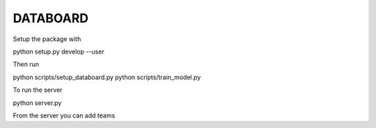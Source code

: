 DATABOARD
----------

Setup the package with

python setup.py develop --user

Then run

python scripts/setup_databoard.py
python scripts/train_model.py

To run the server

python server.py

From the server you can add teams
